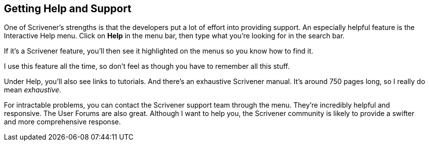 == Getting Help and Support

One of Scrivener's strengths is that the developers put a lot of effort into providing support. An especially helpful feature is the Interactive Help menu. Click on *Help* in the menu bar, then type what you're looking for in the search bar.

// screenshot

If it's a Scrivener feature, you'll then see it highlighted on the menus so you know how to find it.

// screenshot

I use this feature all the time, so don't feel as though you have to remember all this stuff.


Under Help, you'll also see links to tutorials. And there’s an exhaustive Scrivener manual. It's around 750 pages long, so I really do mean _exhaustive_. 

For intractable problems, you can contact the Scrivener support team through the menu. They’re incredibly helpful and responsive. The User Forums are also great. Although I want to help you, the Scrivener community is likely to provide a swifter and more comprehensive response.


